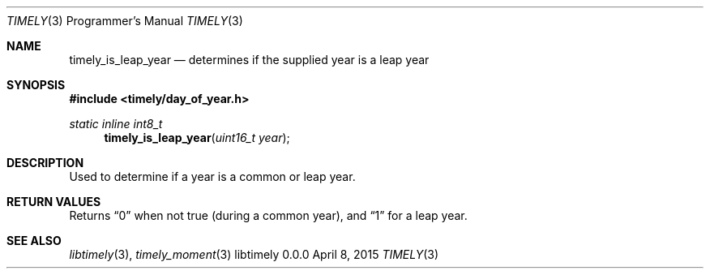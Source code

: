 .Dd April 8, 2015
.Dt TIMELY 3 PRM  .\" Programmer's Manual \"
.Os libtimely 0.0.0
.\"
.Sh NAME
.\" ====
.Nm timely_is_leap_year
.Nd determines if the supplied year is a leap year
.\"
.Sh SYNOPSIS
.\" ========
.In timely/day_of_year.h
.\"
.Ft static inline int8_t
.Fn timely_is_leap_year "uint16_t year"
.\"
.Sh DESCRIPTION
.\" ===========
Used to determine if a year is a common or leap year.
.\"
.Sh RETURN VALUES
.\" =============
Returns
.Dq 0
when not true (during a common year), and
.Dq 1
for a leap year.
.\"
.Sh SEE ALSO
.\" ========
.Xr libtimely 3 ,
.Xr timely_moment 3

